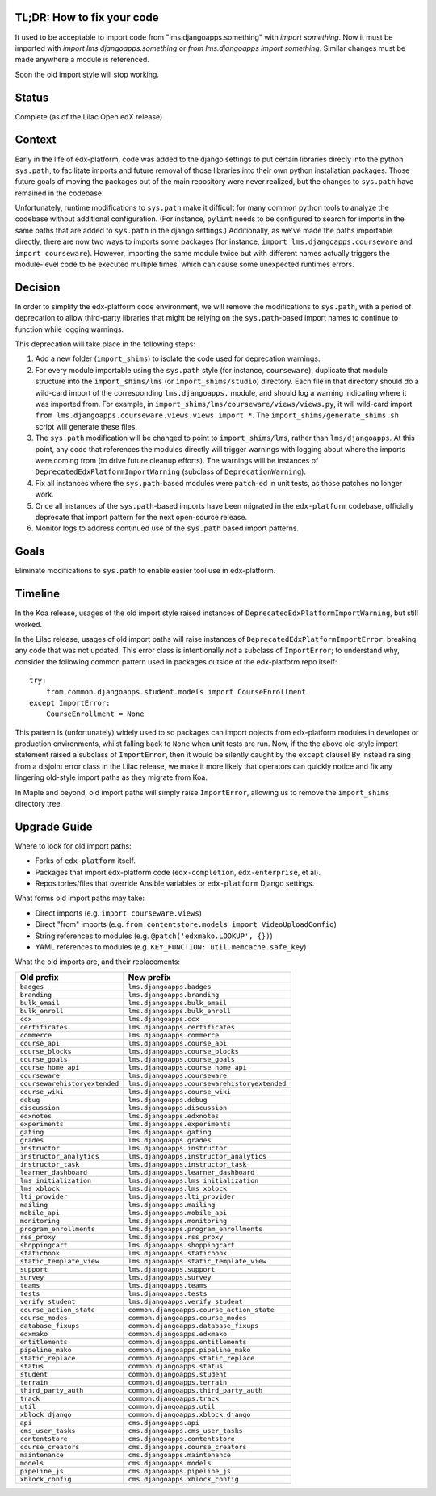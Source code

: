 TL;DR: How to fix your code
===========================

It used to be acceptable to import code from "lms.djangoapps.something" with `import something`.  Now it must be imported with `import lms.djangoapps.something` or `from lms.djangoapps import something`.  Similar changes must be made anywhere a module is referenced.

Soon the old import style will stop working.


Status
======

Complete (as of the Lilac Open edX release)


Context
=======

Early in the life of edx-platform, code was added to the django settings to put certain libraries direcly into the python ``sys.path``, to facilitate imports and future removal of those libraries into their own python installation packages. Those future goals of moving the packages out of the main repository were never realized, but the changes to ``sys.path`` have remained in the codebase.

Unfortunately, runtime modifications to ``sys.path`` make it difficult for many common python tools to analyze the codebase without additional configuration. (For instance, ``pylint`` needs to be configured to search for imports in the same paths that are added to ``sys.path`` in the django settings.) Additionally, as we've made the paths importable directly, there are now two ways to imports some packages (for instance, ``import lms.djangoapps.courseware`` and ``import courseware``). However, importing the same module twice but with different names actually triggers the module-level code to be executed multiple times, which can cause some unexpected runtimes errors.

Decision
========

In order to simplify the edx-platform code environment, we will remove the modifications to ``sys.path``, with a period of deprecation to allow third-party libraries that might be relying on the ``sys.path``-based import names to continue to function while logging warnings.

This deprecation will take place in the following steps:

1. Add a new folder (``import_shims``) to isolate the code used for deprecation warnings.

2. For every module importable using the ``sys.path`` style (for instance, ``courseware``), duplicate that module structure into the ``import_shims/lms`` (or ``import_shims/studio``) directory. Each file in that directory should do a wild-card import of the corresponding ``lms.djangoapps.`` module, and should log a warning indicating where it was imported from. For example, in ``import_shims/lms/courseware/views/views.py``, it will wild-card import ``from lms.djangoapps.courseware.views.views import *``. The ``import_shims/generate_shims.sh`` script will generate these files.

3. The ``sys.path`` modification will be changed to point to ``import_shims/lms``, rather than ``lms/djangoapps``. At this point, any code that references the modules directly will trigger warnings with logging about where the imports were coming from (to drive future cleanup efforts). The warnings will be instances of ``DeprecatedEdxPlatformImportWarning`` (subclass of ``DeprecationWarning``).

4. Fix all instances where the ``sys.path``-based modules were ``patch``-ed in unit tests, as those patches no longer work.

5. Once all instances of the ``sys.path``-based imports have been migrated in the ``edx-platform`` codebase, officially deprecate that import pattern for the next open-source release.

6. Monitor logs to address continued use of the ``sys.path`` based import patterns.

Goals
=====

Eliminate modifications to ``sys.path`` to enable easier tool use in edx-platform.


Timeline
========

In the Koa release, usages of the old import style raised instances of
``DeprecatedEdxPlatformImportWarning``, but still worked.

In the Lilac release, usages of old import paths will raise instances of
``DeprecatedEdxPlatformImportError``, breaking any code that was not updated.
This error class is intentionally *not* a subclass of ``ImportError``;
to understand why, consider the following common pattern used in packages outside
of the edx-platform repo itself::
  try:
      from common.djangoapps.student.models import CourseEnrollment
  except ImportError:
      CourseEnrollment = None
This pattern is (unfortunately) widely used to so packages can import
objects from edx-platform modules in developer or production environments,
whilst falling back to ``None`` when unit tests are run.
Now, if the the above old-style import statement raised a subclass of
``ImportError``, then it would be silently caught by the ``except`` clause!
By instead raising from a disjoint error class in the Lilac release,
we make it more likely that operators can quickly notice and fix
any lingering old-style import paths as they migrate from Koa.

In Maple and beyond, old import paths will simply raise ``ImportError``,
allowing us to remove the ``import_shims`` directory tree.


Upgrade Guide
=============

Where to look for old import paths:

* Forks of ``edx-platform`` itself.
* Packages that import edx-platform code (``edx-completion``, ``edx-enterprise``, et al).
* Repositories/files that override Ansible variables or ``edx-platform`` Django settings.

What forms old import paths may take:

* Direct imports (e.g. ``import courseware.views``)
* Direct "from" imports (e.g. ``from contentstore.models import VideoUploadConfig``)
* String references to modules (e.g. ``@patch('edxmako.LOOKUP', {})``)
* YAML references to modules (e.g. ``KEY_FUNCTION: util.memcache.safe_key``)

What the old imports are, and their replacements:

+-------------------------------+----------------------------------------------+
+ **Old prefix**                | **New prefix**                               |
+-------------------------------+----------------------------------------------+
| ``badges``                    | ``lms.djangoapps.badges``                    |
+-------------------------------+----------------------------------------------+
| ``branding``                  | ``lms.djangoapps.branding``                  |
+-------------------------------+----------------------------------------------+
| ``bulk_email``                | ``lms.djangoapps.bulk_email``                |
+-------------------------------+----------------------------------------------+
| ``bulk_enroll``               | ``lms.djangoapps.bulk_enroll``               |
+-------------------------------+----------------------------------------------+
| ``ccx``                       | ``lms.djangoapps.ccx``                       |
+-------------------------------+----------------------------------------------+
| ``certificates``              | ``lms.djangoapps.certificates``              |
+-------------------------------+----------------------------------------------+
| ``commerce``                  | ``lms.djangoapps.commerce``                  |
+-------------------------------+----------------------------------------------+
| ``course_api``                | ``lms.djangoapps.course_api``                |
+-------------------------------+----------------------------------------------+
| ``course_blocks``             | ``lms.djangoapps.course_blocks``             |
+-------------------------------+----------------------------------------------+
| ``course_goals``              | ``lms.djangoapps.course_goals``              |
+-------------------------------+----------------------------------------------+
| ``course_home_api``           | ``lms.djangoapps.course_home_api``           |
+-------------------------------+----------------------------------------------+
| ``courseware``                | ``lms.djangoapps.courseware``                |
+-------------------------------+----------------------------------------------+
| ``coursewarehistoryextended`` | ``lms.djangoapps.coursewarehistoryextended`` |
+-------------------------------+----------------------------------------------+
| ``course_wiki``               | ``lms.djangoapps.course_wiki``               |
+-------------------------------+----------------------------------------------+
| ``debug``                     | ``lms.djangoapps.debug``                     |
+-------------------------------+----------------------------------------------+
| ``discussion``                | ``lms.djangoapps.discussion``                |
+-------------------------------+----------------------------------------------+
| ``edxnotes``                  | ``lms.djangoapps.edxnotes``                  |
+-------------------------------+----------------------------------------------+
| ``experiments``               | ``lms.djangoapps.experiments``               |
+-------------------------------+----------------------------------------------+
| ``gating``                    | ``lms.djangoapps.gating``                    |
+-------------------------------+----------------------------------------------+
| ``grades``                    | ``lms.djangoapps.grades``                    |
+-------------------------------+----------------------------------------------+
| ``instructor``                | ``lms.djangoapps.instructor``                |
+-------------------------------+----------------------------------------------+
| ``instructor_analytics``      | ``lms.djangoapps.instructor_analytics``      |
+-------------------------------+----------------------------------------------+
| ``instructor_task``           | ``lms.djangoapps.instructor_task``           |
+-------------------------------+----------------------------------------------+
| ``learner_dashboard``         | ``lms.djangoapps.learner_dashboard``         |
+-------------------------------+----------------------------------------------+
| ``lms_initialization``        | ``lms.djangoapps.lms_initialization``        |
+-------------------------------+----------------------------------------------+
| ``lms_xblock``                | ``lms.djangoapps.lms_xblock``                |
+-------------------------------+----------------------------------------------+
| ``lti_provider``              | ``lms.djangoapps.lti_provider``              |
+-------------------------------+----------------------------------------------+
| ``mailing``                   | ``lms.djangoapps.mailing``                   |
+-------------------------------+----------------------------------------------+
| ``mobile_api``                | ``lms.djangoapps.mobile_api``                |
+-------------------------------+----------------------------------------------+
| ``monitoring``                | ``lms.djangoapps.monitoring``                |
+-------------------------------+----------------------------------------------+
| ``program_enrollments``       | ``lms.djangoapps.program_enrollments``       |
+-------------------------------+----------------------------------------------+
| ``rss_proxy``                 | ``lms.djangoapps.rss_proxy``                 |
+-------------------------------+----------------------------------------------+
| ``shoppingcart``              | ``lms.djangoapps.shoppingcart``              |
+-------------------------------+----------------------------------------------+
| ``staticbook``                | ``lms.djangoapps.staticbook``                |
+-------------------------------+----------------------------------------------+
| ``static_template_view``      | ``lms.djangoapps.static_template_view``      |
+-------------------------------+----------------------------------------------+
| ``support``                   | ``lms.djangoapps.support``                   |
+-------------------------------+----------------------------------------------+
| ``survey``                    | ``lms.djangoapps.survey``                    |
+-------------------------------+----------------------------------------------+
| ``teams``                     | ``lms.djangoapps.teams``                     |
+-------------------------------+----------------------------------------------+
| ``tests``                     | ``lms.djangoapps.tests``                     |
+-------------------------------+----------------------------------------------+
| ``verify_student``            | ``lms.djangoapps.verify_student``            |
+-------------------------------+----------------------------------------------+
| ``course_action_state``       | ``common.djangoapps.course_action_state``    |
+-------------------------------+----------------------------------------------+
| ``course_modes``              | ``common.djangoapps.course_modes``           |
+-------------------------------+----------------------------------------------+
| ``database_fixups``           | ``common.djangoapps.database_fixups``        |
+-------------------------------+----------------------------------------------+
| ``edxmako``                   | ``common.djangoapps.edxmako``                |
+-------------------------------+----------------------------------------------+
| ``entitlements``              | ``common.djangoapps.entitlements``           |
+-------------------------------+----------------------------------------------+
| ``pipeline_mako``             | ``common.djangoapps.pipeline_mako``          |
+-------------------------------+----------------------------------------------+
| ``static_replace``            | ``common.djangoapps.static_replace``         |
+-------------------------------+----------------------------------------------+
| ``status``                    | ``common.djangoapps.status``                 |
+-------------------------------+----------------------------------------------+
| ``student``                   | ``common.djangoapps.student``                |
+-------------------------------+----------------------------------------------+
| ``terrain``                   | ``common.djangoapps.terrain``                |
+-------------------------------+----------------------------------------------+
| ``third_party_auth``          | ``common.djangoapps.third_party_auth``       |
+-------------------------------+----------------------------------------------+
| ``track``                     | ``common.djangoapps.track``                  |
+-------------------------------+----------------------------------------------+
| ``util``                      | ``common.djangoapps.util``                   |
+-------------------------------+----------------------------------------------+
| ``xblock_django``             | ``common.djangoapps.xblock_django``          |
+-------------------------------+----------------------------------------------+
| ``api``                       | ``cms.djangoapps.api``                       |
+-------------------------------+----------------------------------------------+
| ``cms_user_tasks``            | ``cms.djangoapps.cms_user_tasks``            |
+-------------------------------+----------------------------------------------+
| ``contentstore``              | ``cms.djangoapps.contentstore``              |
+-------------------------------+----------------------------------------------+
| ``course_creators``           | ``cms.djangoapps.course_creators``           |
+-------------------------------+----------------------------------------------+
| ``maintenance``               | ``cms.djangoapps.maintenance``               |
+-------------------------------+----------------------------------------------+
| ``models``                    | ``cms.djangoapps.models``                    |
+-------------------------------+----------------------------------------------+
| ``pipeline_js``               | ``cms.djangoapps.pipeline_js``               |
+-------------------------------+----------------------------------------------+
| ``xblock_config``             | ``cms.djangoapps.xblock_config``             |
+-------------------------------+----------------------------------------------+
